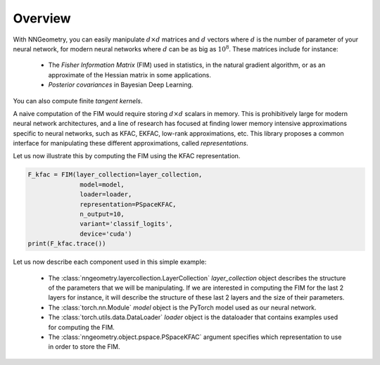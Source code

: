 Overview
========

With NNGeometry, you can easily manipulate :math:`d \times d` matrices and :math:`d` vectors where :math:`d` is the number of parameter of your neural network, for modern neural networks where :math:`d` can be as big as :math:`10^8`. These matrices include for instance:

 - The *Fisher Information Matrix* (FIM) used in statistics, in the natural gradient algorithm, or as an approximate of the Hessian matrix in some applications.
 - *Posterior covariances* in Bayesian Deep Learning.

You can also compute finite *tangent kernels*.

A naive computation of the FIM would require storing :math:`d \times d` scalars in memory. This is prohibitively large for modern neural network architectures, and a line of research has focused at finding lower memory intensive approximations specific to neural networks, such as KFAC, EKFAC, low-rank approximations, etc. This library proposes a common interface for manipulating these different approximations, called *representations*.

Let us now illustrate this by computing the FIM using the KFAC representation.

.. code-block:: python

   F_kfac = FIM(layer_collection=layer_collection,
                 model=model,
                 loader=loader,
                 representation=PSpaceKFAC,
                 n_output=10,
                 variant='classif_logits',
                 device='cuda')
   print(F_kfac.trace())

Let us now describe each component used in this simple example:

 - The :class:`nngeometry.layercollection.LayerCollection` `layer_collection` object describes the structure of the parameters that we will be manipulating. If we are interested in computing the FIM for the last 2 layers for instance, it will describe the structure of these last 2 layers and the size of their parameters.
 - The :class:`torch.nn.Module` `model` object is the PyTorch model used as our neural network.
 - The :class:`torch.utils.data.DataLoader` `loader` object is the dataloader that contains examples used for computing the FIM.
 - The :class:`nngeometry.object.pspace.PSpaceKFAC` argument specifies which representation to use in order to store the FIM.
